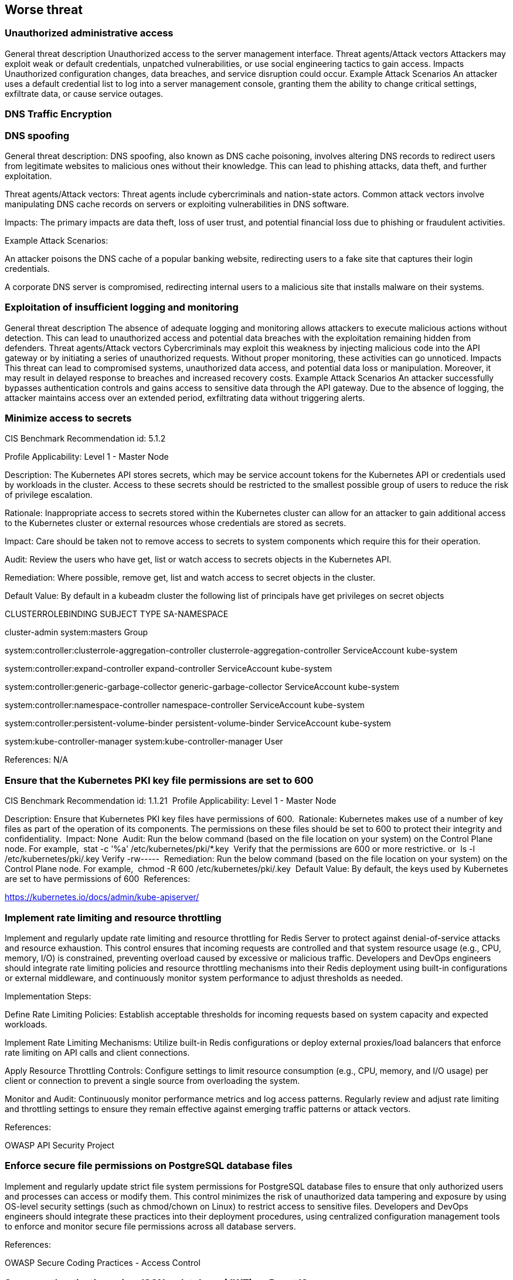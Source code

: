== Worse threat

=== Unauthorized administrative access
General threat description
Unauthorized access to the server management interface.
Threat agents/Attack vectors
Attackers may exploit weak or default credentials, unpatched vulnerabilities, or use social engineering tactics to gain access.
Impacts
Unauthorized configuration changes, data breaches, and service disruption could occur.
Example Attack Scenarios
An attacker uses a default credential list to log into a server management console, granting them the ability to change critical settings, exfiltrate data, or cause service outages.



=== DNS Traffic Encryption


=== DNS spoofing

General threat description: DNS spoofing, also known as DNS cache poisoning, involves altering DNS records to redirect users from legitimate websites to malicious ones without their knowledge. This can lead to phishing attacks, data theft, and further exploitation.

Threat agents/Attack vectors: Threat agents include cybercriminals and nation-state actors. Common attack vectors involve manipulating DNS cache records on servers or exploiting vulnerabilities in DNS software.

Impacts: The primary impacts are data theft, loss of user trust, and potential financial loss due to phishing or fraudulent activities.

Example Attack Scenarios:

An attacker poisons the DNS cache of a popular banking website, redirecting users to a fake site that captures their login credentials.

A corporate DNS server is compromised, redirecting internal users to a malicious site that installs malware on their systems.


=== Exploitation of insufficient logging and monitoring

General threat description
The absence of adequate logging and monitoring allows attackers to execute malicious actions without detection. This can lead to unauthorized access and potential data breaches with the exploitation remaining hidden from defenders. 
Threat agents/Attack vectors
Cybercriminals may exploit this weakness by injecting malicious code into the API gateway or by initiating a series of unauthorized requests. Without proper monitoring, these activities can go unnoticed. 
Impacts
This threat can lead to compromised systems, unauthorized data access, and potential data loss or manipulation. Moreover, it may result in delayed response to breaches and increased recovery costs. 
Example Attack Scenarios
An attacker successfully bypasses authentication controls and gains access to sensitive data through the API gateway. Due to the absence of logging, the attacker maintains access over an extended period, exfiltrating data without triggering alerts.


=== Minimize access to secrets

CIS Benchmark Recommendation id: 5.1.2

Profile Applicability: Level 1 - Master Node

Description: The Kubernetes API stores secrets, which may be service account tokens for the Kubernetes API or credentials used by workloads in the cluster. Access to these secrets should be restricted to the smallest possible group of users to reduce the risk of privilege escalation.

Rationale: Inappropriate access to secrets stored within the Kubernetes cluster can allow for an attacker to gain additional access to the Kubernetes cluster or external resources whose credentials are stored as secrets.

Impact: Care should be taken not to remove access to secrets to system components which require this for their operation.

Audit: Review the users who have get, list or watch access to secrets objects in the Kubernetes API.

Remediation: Where possible, remove get, list and watch access to secret objects in the cluster.

Default Value: By default in a kubeadm cluster the following list of principals have get privileges on secret objects

CLUSTERROLEBINDING                                    SUBJECT                             TYPE            SA-NAMESPACE

cluster-admin                                         system:masters                      Group

system:controller:clusterrole-aggregation-controller  clusterrole-aggregation-controller  ServiceAccount  kube-system

system:controller:expand-controller                   expand-controller                   ServiceAccount  kube-system

system:controller:generic-garbage-collector           generic-garbage-collector           ServiceAccount  kube-system

system:controller:namespace-controller                namespace-controller                ServiceAccount  kube-system

system:controller:persistent-volume-binder            persistent-volume-binder            ServiceAccount  kube-system

system:kube-controller-manager                        system:kube-controller-manager      User

References: N/A


=== Ensure that the Kubernetes PKI key file permissions are set to 600

CIS Benchmark Recommendation id: 1.1.21 
Profile Applicability: Level 1 - Master Node

Description: Ensure that Kubernetes PKI key files have permissions of 600. 
Rationale: Kubernetes makes use of a number of key files as part of the operation of its components. The permissions on these files should be set to 600 to protect their integrity and confidentiality. 
Impact: None 
Audit: Run the below command (based on the file location on your system) on the Control Plane node. For example, 
stat -c '%a' /etc/kubernetes/pki/*.key 
Verify that the permissions are 600 or more restrictive. or 
ls -l /etc/kubernetes/pki/.key
Verify -rw----- 
Remediation: Run the below command (based on the file location on your system) on the Control Plane node. For example, 
chmod -R 600 /etc/kubernetes/pki/.key 
Default Value: By default, the keys used by Kubernetes are set to have permissions of 600 
References:

https://kubernetes.io/docs/admin/kube-apiserver/


=== Implement rate limiting and resource throttling

Implement and regularly update rate limiting and resource throttling for Redis Server to protect against denial-of-service attacks and resource exhaustion. This control ensures that incoming requests are controlled and that system resource usage (e.g., CPU, memory, I/O) is constrained, preventing overload caused by excessive or malicious traffic. Developers and DevOps engineers should integrate rate limiting policies and resource throttling mechanisms into their Redis deployment using built-in configurations or external middleware, and continuously monitor system performance to adjust thresholds as needed.

Implementation Steps:

Define Rate Limiting Policies:
Establish acceptable thresholds for incoming requests based on system capacity and expected workloads.

Implement Rate Limiting Mechanisms:
Utilize built-in Redis configurations or deploy external proxies/load balancers that enforce rate limiting on API calls and client connections.

Apply Resource Throttling Controls:
Configure settings to limit resource consumption (e.g., CPU, memory, and I/O usage) per client or connection to prevent a single source from overloading the system.

Monitor and Audit:
Continuously monitor performance metrics and log access patterns. Regularly review and adjust rate limiting and throttling settings to ensure they remain effective against emerging traffic patterns or attack vectors.

References:

OWASP API Security Project


=== Enforce secure file permissions on PostgreSQL database files

Implement and regularly update strict file system permissions for PostgreSQL database files to ensure that only authorized users and processes can access or modify them. This control minimizes the risk of unauthorized data tampering and exposure by using OS-level security settings (such as chmod/chown on Linux) to restrict access to sensitive files. Developers and DevOps engineers should integrate these practices into their deployment procedures, using centralized configuration management tools to enforce and monitor secure file permissions across all database servers.

References:

OWASP Secure Coding Practices - Access Control


=== Secure authentication using JSON web tokens (JWT) on ReactJS

Implement secure authentication in your React.js application using JSON Web Tokens (JWT) to verify users and maintain session integrity. JWT is a compact, URL-safe method for representing claims to be transferred between two parties. To securely use JWT in React, ensure that the token is stored safely (e.g., in HTTP-only cookies or secure localStorage) and transmitted only over HTTPS. The token should be signed and include an expiration time to prevent unauthorized access in case the token is compromised. Use JWT for stateless authentication in React apps to reduce server-side session management complexity and enhance scalability.

References

Using JWT Authentication in React


=== Implement role-based access control (RBAC)

To enforce the principle of least privilege and ensure users can only access resources appropriate to their role, implement Role-Based Access Control (RBAC) in your RESTful Web Service. RBAC assigns permissions to roles rather than individual users, making it easier to manage user access at scale. Each user is assigned one or more roles, and those roles determine what actions the user is allowed to perform within the service.

Implementation Steps:

Define Roles: Identify and define roles within your system (e.g., Admin, User, Moderator) based on your service’s requirements and user needs.

Assign Permissions to Roles: Map specific actions or resources (e.g., read, write, delete) to each role to control what users can access and modify.

Assign Roles to Users: Assign users to roles based on their job responsibilities and the level of access they require.

Enforce RBAC at the API Level: Ensure that each API endpoint checks the user’s roles and verifies whether they have the necessary permissions to perform the requested action.

Monitor and Review Role Assignments: Regularly review and update user roles and permissions to ensure that they align with organizational changes and security best practices.

References:

OWASP RBAC Cheat Sheet